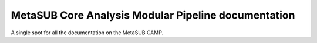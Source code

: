 MetaSUB Core Analysis Modular Pipeline documentation
=======================================

A single spot for all the documentation on the MetaSUB CAMP.
